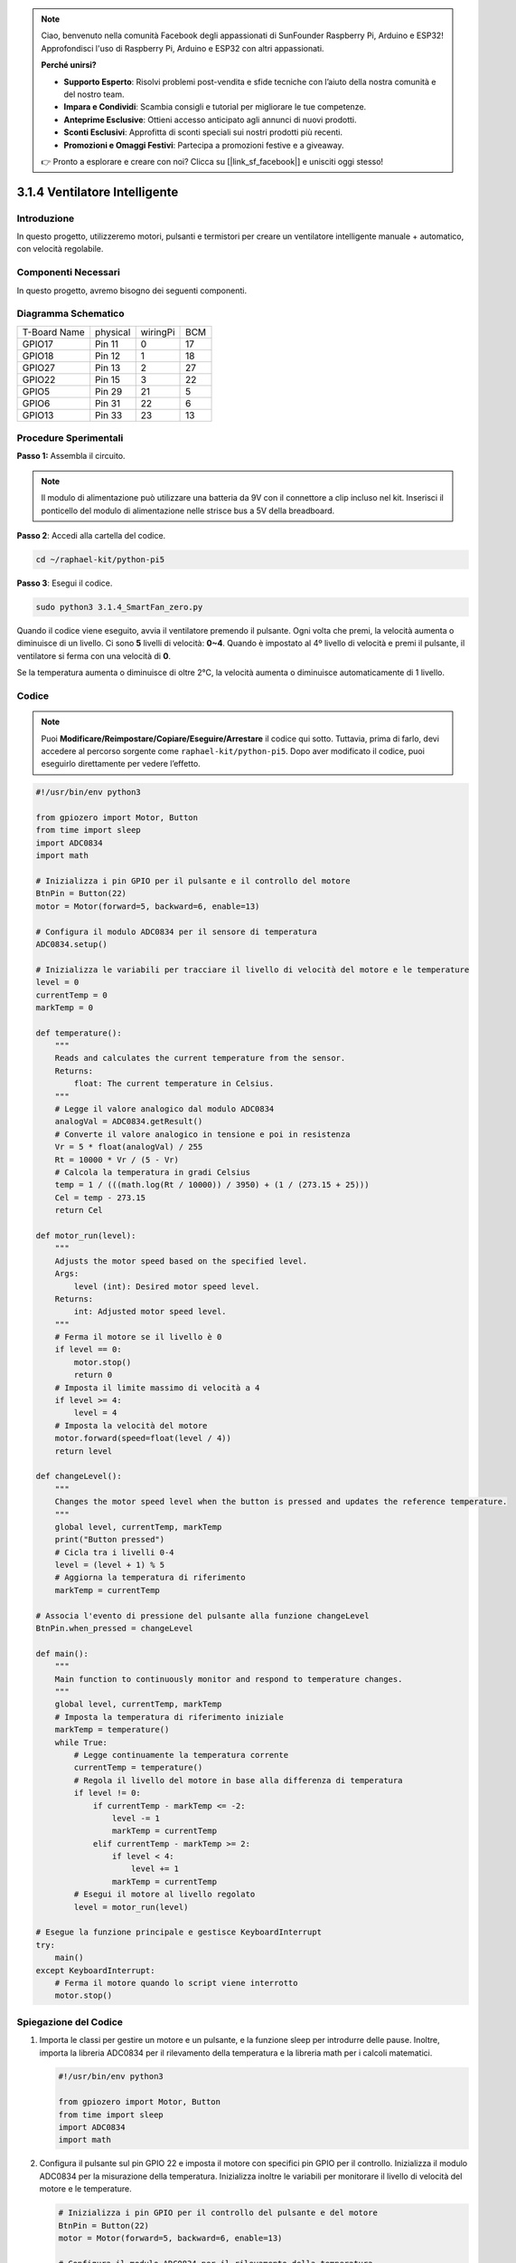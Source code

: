 .. note::

    Ciao, benvenuto nella comunità Facebook degli appassionati di SunFounder Raspberry Pi, Arduino e ESP32! Approfondisci l'uso di Raspberry Pi, Arduino e ESP32 con altri appassionati.

    **Perché unirsi?**

    - **Supporto Esperto**: Risolvi problemi post-vendita e sfide tecniche con l’aiuto della nostra comunità e del nostro team.
    - **Impara e Condividi**: Scambia consigli e tutorial per migliorare le tue competenze.
    - **Anteprime Esclusive**: Ottieni accesso anticipato agli annunci di nuovi prodotti.
    - **Sconti Esclusivi**: Approfitta di sconti speciali sui nostri prodotti più recenti.
    - **Promozioni e Omaggi Festivi**: Partecipa a promozioni festive e a giveaway.

    👉 Pronto a esplorare e creare con noi? Clicca su [|link_sf_facebook|] e unisciti oggi stesso!

.. _py_pi5_fan:

3.1.4 Ventilatore Intelligente
===================================

Introduzione
---------------

In questo progetto, utilizzeremo motori, pulsanti e termistori per creare 
un ventilatore intelligente manuale + automatico, con velocità regolabile.

Componenti Necessari
------------------------

In questo progetto, avremo bisogno dei seguenti componenti.

.. image:: ../python_pi5/img/4.1.10_smart_fan_list.png
    :width: 800
    :align: center

.. È decisamente conveniente acquistare un kit completo, ecco il link:

.. .. list-table::
..     :widths: 20 20 20
..     :header-rows: 1

..     *   - Nome
..         - ELEMENTI NEL KIT
..         - LINK
..     *   - Kit Raphael
..         - 337
..         - |link_Raphael_kit|

.. Puoi anche acquistarli separatamente dai link sottostanti.

.. .. list-table::
..     :widths: 30 20
..     :header-rows: 1

..     *   - INTRODUZIONE AI COMPONENTI
..         - LINK PER ACQUISTO

..     *   - :ref:`scheda_di_espansione_gpio`
..         - |link_gpio_board_buy|
..     *   - :ref:`breadboard`
..         - |link_breadboard_buy|
..     *   - :ref:`cavi`
..         - |link_wires_buy|
..     *   - :ref:`resistore`
..         - |link_resistor_buy|
..     *   - :ref:`modulo_di_alimentazione`
..         - \-
..     *   - :ref:`termistore`
..         - |link_thermistor_buy|
..     *   - :ref:`l293d`
..         - \-
..     *   - :ref:`adc0834`
..         - \-
..     *   - :ref:`pulsante`
..         - |link_button_buy|
..     *   - :ref:`motore`
..         - |link_motor_buy|

Diagramma Schematico
-----------------------

============ ======== ======== ===
T-Board Name physical wiringPi BCM
GPIO17       Pin 11   0        17
GPIO18       Pin 12   1        18
GPIO27       Pin 13   2        27
GPIO22       Pin 15   3        22
GPIO5        Pin 29   21       5
GPIO6        Pin 31   22       6
GPIO13       Pin 33   23       13
============ ======== ======== ===

.. image:: ../python_pi5/img/4.1.10_smart_fan_schematic.png
   :align: center

Procedure Sperimentali
--------------------------

**Passo 1:** Assembla il circuito.

.. image:: ../python_pi5/img/4.1.10_smart_fan_circuit.png

.. note::
    Il modulo di alimentazione può utilizzare una batteria da 9V con il 
    connettore a clip incluso nel kit. Inserisci il ponticello del modulo 
    di alimentazione nelle strisce bus a 5V della breadboard.

.. image:: ../python_pi5/img/4.1.10_smart_fan_battery.jpeg
   :align: center

**Passo 2**: Accedi alla cartella del codice.

.. raw:: html

   <run></run>

.. code-block::

    cd ~/raphael-kit/python-pi5

**Passo 3**: Esegui il codice.

.. raw:: html

   <run></run>

.. code-block::

    sudo python3 3.1.4_SmartFan_zero.py

Quando il codice viene eseguito, avvia il ventilatore premendo il pulsante. 
Ogni volta che premi, la velocità aumenta o diminuisce di un livello. 
Ci sono **5** livelli di velocità: **0~4**. Quando è impostato al 4º livello 
di velocità e premi il pulsante, il ventilatore si ferma con una velocità di **0**.

Se la temperatura aumenta o diminuisce di oltre 2°C, la velocità aumenta o 
diminuisce automaticamente di 1 livello.

Codice
---------

.. note::
    Puoi **Modificare/Reimpostare/Copiare/Eseguire/Arrestare** il codice qui sotto. Tuttavia, prima di farlo, devi accedere al percorso sorgente come ``raphael-kit/python-pi5``. Dopo aver modificato il codice, puoi eseguirlo direttamente per vedere l’effetto.

.. raw:: html

    <run></run>

.. code-block:: python

   #!/usr/bin/env python3

   from gpiozero import Motor, Button
   from time import sleep
   import ADC0834
   import math

   # Inizializza i pin GPIO per il pulsante e il controllo del motore
   BtnPin = Button(22)
   motor = Motor(forward=5, backward=6, enable=13)

   # Configura il modulo ADC0834 per il sensore di temperatura
   ADC0834.setup()

   # Inizializza le variabili per tracciare il livello di velocità del motore e le temperature
   level = 0
   currentTemp = 0
   markTemp = 0

   def temperature():
       """
       Reads and calculates the current temperature from the sensor.
       Returns:
           float: The current temperature in Celsius.
       """
       # Legge il valore analogico dal modulo ADC0834
       analogVal = ADC0834.getResult()
       # Converte il valore analogico in tensione e poi in resistenza
       Vr = 5 * float(analogVal) / 255
       Rt = 10000 * Vr / (5 - Vr)
       # Calcola la temperatura in gradi Celsius
       temp = 1 / (((math.log(Rt / 10000)) / 3950) + (1 / (273.15 + 25)))
       Cel = temp - 273.15
       return Cel

   def motor_run(level):
       """
       Adjusts the motor speed based on the specified level.
       Args:
           level (int): Desired motor speed level.
       Returns:
           int: Adjusted motor speed level.
       """
       # Ferma il motore se il livello è 0
       if level == 0:
           motor.stop()
           return 0
       # Imposta il limite massimo di velocità a 4
       if level >= 4:
           level = 4
       # Imposta la velocità del motore
       motor.forward(speed=float(level / 4))
       return level

   def changeLevel():
       """
       Changes the motor speed level when the button is pressed and updates the reference temperature.
       """
       global level, currentTemp, markTemp
       print("Button pressed")
       # Cicla tra i livelli 0-4
       level = (level + 1) % 5
       # Aggiorna la temperatura di riferimento
       markTemp = currentTemp

   # Associa l'evento di pressione del pulsante alla funzione changeLevel
   BtnPin.when_pressed = changeLevel

   def main():
       """
       Main function to continuously monitor and respond to temperature changes.
       """
       global level, currentTemp, markTemp
       # Imposta la temperatura di riferimento iniziale
       markTemp = temperature()
       while True:
           # Legge continuamente la temperatura corrente
           currentTemp = temperature()
           # Regola il livello del motore in base alla differenza di temperatura
           if level != 0:
               if currentTemp - markTemp <= -2:
                   level -= 1
                   markTemp = currentTemp
               elif currentTemp - markTemp >= 2:
                   if level < 4:
                       level += 1
                   markTemp = currentTemp
           # Esegui il motore al livello regolato
           level = motor_run(level)

   # Esegue la funzione principale e gestisce KeyboardInterrupt
   try:
       main()
   except KeyboardInterrupt:
       # Ferma il motore quando lo script viene interrotto
       motor.stop()



Spiegazione del Codice
------------------------

#. Importa le classi per gestire un motore e un pulsante, e la funzione sleep per introdurre delle pause. Inoltre, importa la libreria ADC0834 per il rilevamento della temperatura e la libreria math per i calcoli matematici.

   .. code-block:: python

       #!/usr/bin/env python3

       from gpiozero import Motor, Button
       from time import sleep
       import ADC0834
       import math

#. Configura il pulsante sul pin GPIO 22 e imposta il motore con specifici pin GPIO per il controllo. Inizializza il modulo ADC0834 per la misurazione della temperatura. Inizializza inoltre le variabili per monitorare il livello di velocità del motore e le temperature.

   .. code-block:: python

       # Inizializza i pin GPIO per il controllo del pulsante e del motore
       BtnPin = Button(22)
       motor = Motor(forward=5, backward=6, enable=13)

       # Configura il modulo ADC0834 per il rilevamento della temperatura
       ADC0834.setup()

       # Inizializza le variabili per tracciare il livello di velocità del motore e le temperature
       level = 0
       currentTemp = 0
       markTemp = 0

#. Definisce una funzione per leggere e calcolare la temperatura dal sensore, convertendo il valore letto in gradi Celsius.

   .. code-block:: python

       def temperature():
           """
           Reads and calculates the current temperature from the sensor.
           Returns:
               float: The current temperature in Celsius.
           """
           # Legge il valore analogico dal modulo ADC0834
           analogVal = ADC0834.getResult()
           # Converte il valore analogico in tensione e poi in resistenza
           Vr = 5 * float(analogVal) / 255
           Rt = 10000 * Vr / (5 - Vr)
           # Calcola la temperatura in gradi Celsius
           temp = 1 / (((math.log(Rt / 10000)) / 3950) + (1 / (273.15 + 25)))
           Cel = temp - 273.15
           return Cel

#. Introduce una funzione per regolare la velocità del motore in base al livello specificato.

   .. code-block:: python

       def motor_run(level):
           """
           Adjusts the motor speed based on the specified level.
           Args:
               level (int): Desired motor speed level.
           Returns:
               int: Adjusted motor speed level.
           """
           # Ferma il motore se il livello è 0
           if level == 0:
               motor.stop()
               return 0
           # Limita il livello a 4 per la velocità massima
           if level >= 4:
               level = 4
           # Imposta la velocità del motore
           motor.forward(speed=float(level / 4))
           return level

#. Implementa una funzione per cambiare manualmente il livello di velocità del motore utilizzando un pulsante e collega questa funzione all’evento di pressione del pulsante.

   .. code-block:: python

       def changeLevel():
           """
           Changes the motor speed level when the button is pressed and updates the reference temperature.
           """
           global level, currentTemp, markTemp
           print("Button pressed")
           # Cicla attraverso i livelli 0-4
           level = (level + 1) % 5
           # Aggiorna la temperatura di riferimento
           markTemp = currentTemp

       # Collega l’evento di pressione del pulsante alla funzione changeLevel
       BtnPin.when_pressed = changeLevel

#. La funzione principale è progettata per regolare continuamente la velocità del motore in risposta alle variazioni di temperatura.

   .. code-block:: python

       def main():
           """
           Main function to continuously monitor and respond to temperature changes.
           """
           global level, currentTemp, markTemp
           # Imposta la temperatura di riferimento iniziale
           markTemp = temperature()
           while True:
               # Legge continuamente la temperatura corrente
               currentTemp = temperature()
               # Regola il livello del motore in base alla differenza di temperatura
               if level != 0:
                   if currentTemp - markTemp <= -2:
                       level -= 1
                       markTemp = currentTemp
                   elif currentTemp - markTemp >= 2:
                       if level < 4:
                           level += 1
                       markTemp = currentTemp
               # Esegui il motore al livello regolato
               level = motor_run(level)

#. Esegue la funzione principale e assicura che il motore si fermi se lo script viene interrotto.

   .. code-block:: python

       # Esegue la funzione principale e gestisce KeyboardInterrupt
       try:
           main()
       except KeyboardInterrupt:
           # Ferma il motore quando lo script viene interrotto
           motor.stop()


